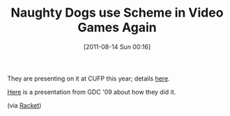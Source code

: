 #+POSTID: 5884
#+DATE: [2011-08-14 Sun 00:16]
#+OPTIONS: toc:nil num:nil todo:nil pri:nil tags:nil ^:nil TeX:nil
#+CATEGORY: Link
#+TAGS: Programming Language, Scheme
#+TITLE: Naughty Dogs use Scheme in Video Games Again

They are presenting on it at CUFP this year; details [[http://cufp.org/conference/sessions/2011/functional-mzscheme-dsls-game-development][here]].

[[http://www.gameenginebook.com/gdc09-statescripting-uncharted2.pdf][Here]] is a presentation from GDC '09 about how they did it.

(via [[http://groups.google.com/group/racket-users/browse_thread/thread/f3a2cab31cfa5dc2/6b6d7a028d44a6e0?lnk=gst&q=CUFP#6b6d7a028d44a6e0][Racket]])



